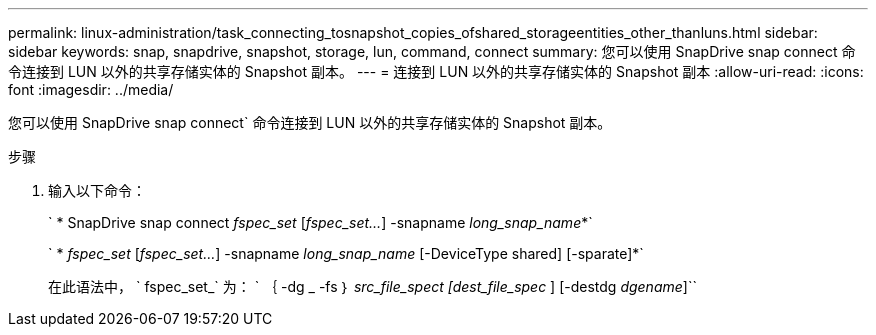 ---
permalink: linux-administration/task_connecting_tosnapshot_copies_ofshared_storageentities_other_thanluns.html 
sidebar: sidebar 
keywords: snap, snapdrive, snapshot, storage, lun, command, connect 
summary: 您可以使用 SnapDrive snap connect 命令连接到 LUN 以外的共享存储实体的 Snapshot 副本。 
---
= 连接到 LUN 以外的共享存储实体的 Snapshot 副本
:allow-uri-read: 
:icons: font
:imagesdir: ../media/


[role="lead"]
您可以使用 SnapDrive snap connect` 命令连接到 LUN 以外的共享存储实体的 Snapshot 副本。

.步骤
. 输入以下命令：
+
` * SnapDrive snap connect _fspec_set_ [_fspec_set..._] -snapname _long_snap_name_*`

+
` * _fspec_set_ [_fspec_set..._] -snapname _long_snap_name_ [-DeviceType shared] [-sparate]*`

+
在此语法中， ` fspec_set_` 为： ` ｛ -dg _ -fs ｝ _src_file_spect [dest_file_spec_ ] [-destdg _dgename_]``


